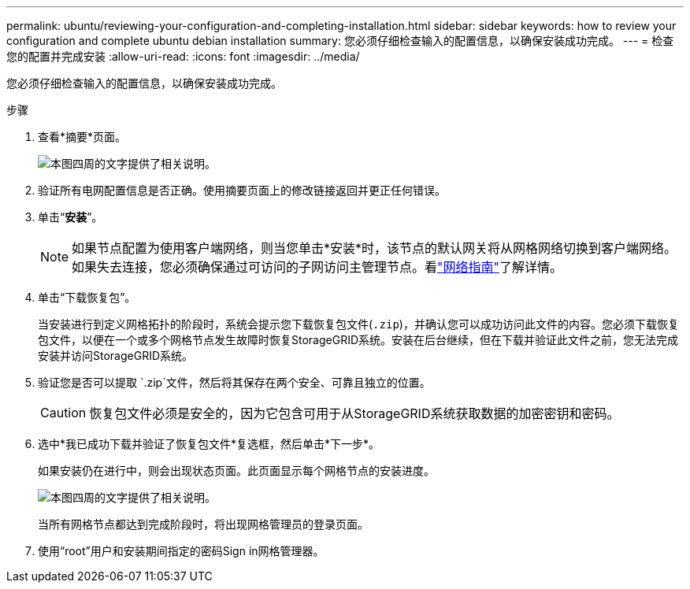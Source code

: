 ---
permalink: ubuntu/reviewing-your-configuration-and-completing-installation.html 
sidebar: sidebar 
keywords: how to review your configuration and complete ubuntu debian installation 
summary: 您必须仔细检查输入的配置信息，以确保安装成功完成。 
---
= 检查您的配置并完成安装
:allow-uri-read: 
:icons: font
:imagesdir: ../media/


[role="lead"]
您必须仔细检查输入的配置信息，以确保安装成功完成。

.步骤
. 查看*摘要*页面。
+
image::../media/11_gmi_installer_summary_page.gif[本图四周的文字提供了相关说明。]

. 验证所有电网配置信息是否正确。使用摘要页面上的修改链接返回并更正任何错误。
. 单击“*安装*”。
+

NOTE: 如果节点配置为使用客户端网络，则当您单击*安装*时，该节点的默认网关将从网格网络切换到客户端网络。如果失去连接，您必须确保通过可访问的子网访问主管理节点。看link:../network/index.html["网络指南"]了解详情。

. 单击“下载恢复包”。
+
当安装进行到定义网格拓扑的阶段时，系统会提示您下载恢复包文件(`.zip`)，并确认您可以成功访问此文件的内容。您必须下载恢复包文件，以便在一个或多个网格节点发生故障时恢复StorageGRID系统。安装在后台继续，但在下载并验证此文件之前，您无法完成安装并访问StorageGRID系统。

. 验证您是否可以提取 `.zip`文件，然后将其保存在两个安全、可靠且独立的位置。
+

CAUTION: 恢复包文件必须是安全的，因为它包含可用于从StorageGRID系统获取数据的加密密钥和密码。

. 选中*我已成功下载并验证了恢复包文件*复选框，然后单击*下一步*。
+
如果安装仍在进行中，则会出现状态页面。此页面显示每个网格节点的安装进度。

+
image::../media/12_gmi_installer_status_page.gif[本图四周的文字提供了相关说明。]

+
当所有网格节点都达到完成阶段时，将出现网格管理员的登录页面。

. 使用“root”用户和安装期间指定的密码Sign in网格管理器。

